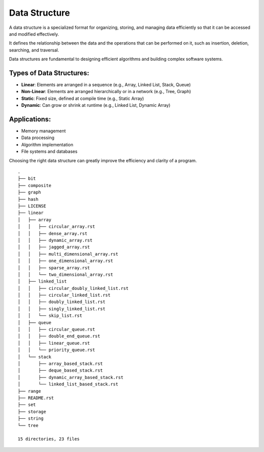 ==============
Data Structure
==============
A data structure is a specialized format for organizing, storing, and managing data efficiently so that it can be accessed and modified effectively.

It defines the relationship between the data and the operations that can be performed on it, such as insertion, deletion, searching, and traversal.

Data structures are fundamental to designing efficient algorithms and building complex software systems.

Types of Data Structures:
-------------------------
- **Linear**: Elements are arranged in a sequence (e.g., Array, Linked List, Stack, Queue)
- **Non-Linear**: Elements are arranged hierarchically or in a network (e.g., Tree, Graph)
- **Static**: Fixed size, defined at compile time (e.g., Static Array)
- **Dynamic**: Can grow or shrink at runtime (e.g., Linked List, Dynamic Array)

Applications:
-------------
- Memory management
- Data processing
- Algorithm implementation
- File systems and databases

Choosing the right data structure can greatly improve the efficiency and clarity of a program.
::

        .
        ├── bit
        ├── composite
        ├── graph
        ├── hash
        ├── LICENSE
        ├── linear
        │   ├── array
        │   │   ├── circular_array.rst
        │   │   ├── dense_array.rst
        │   │   ├── dynamic_array.rst
        │   │   ├── jagged_array.rst
        │   │   ├── multi_dimensional_array.rst
        │   │   ├── one_dimensional_array.rst
        │   │   ├── sparse_array.rst
        │   │   └── two_dimensional_array.rst
        │   ├── linked_list
        │   │   ├── circular_doubly_linked_list.rst
        │   │   ├── circular_linked_list.rst
        │   │   ├── doubly_linked_list.rst
        │   │   ├── singly_linked_list.rst
        │   │   └── skip_list.rst
        │   ├── queue
        │   │   ├── circular_queue.rst
        │   │   ├── double_end_queue.rst
        │   │   ├── linear_queue.rst
        │   │   └── priority_queue.rst
        │   └── stack
        │       ├── array_based_stack.rst
        │       ├── deque_based_stack.rst
        │       ├── dynamic_array_based_stack.rst
        │       └── linked_list_based_stack.rst
        ├── range
        ├── README.rst
        ├── set
        ├── storage
        ├── string
        └── tree

        15 directories, 23 files

